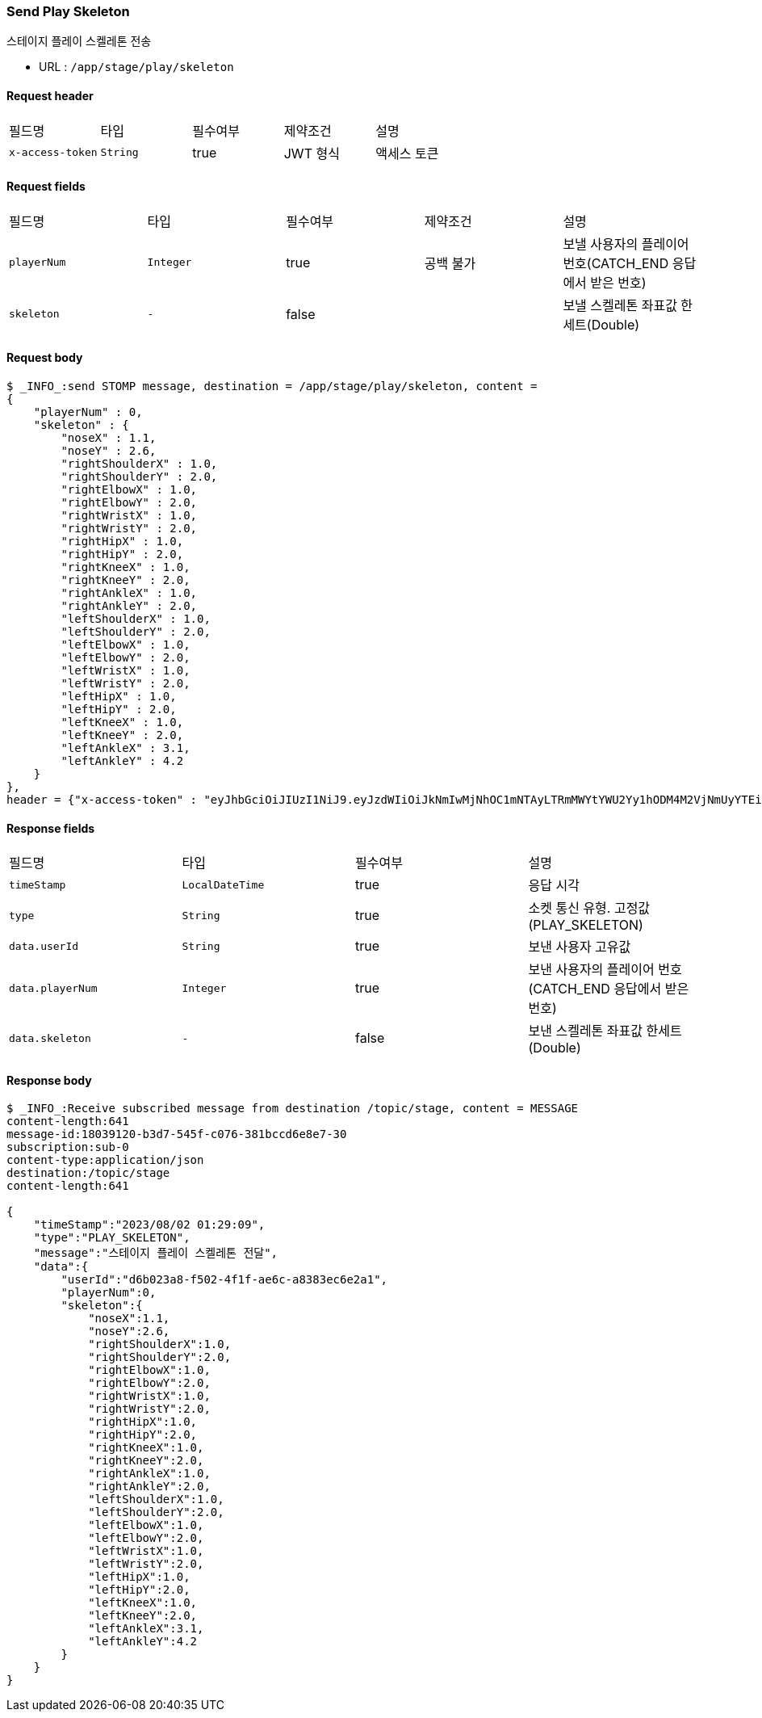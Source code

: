 
// api 명 : h3
=== *Send Play Skeleton*
스테이지 플레이 스켈레톤 전송

- URL : `/app/stage/play/skeleton`

==== Request header
|===
|필드명|타입|필수여부|제약조건|설명
|`+x-access-token+`
|`+String+`
|true
|JWT 형식
|액세스 토큰
|===

==== Request fields
|===
|필드명|타입|필수여부|제약조건|설명
|`+playerNum+`
|`+Integer+`
|true
|공백 불가
|보낼 사용자의 플레이어 번호(CATCH_END 응답에서 받은 번호)
|`+skeleton+`
|`+-+`
|false
|
|보낼 스켈레톤 좌표값 한세트(Double)
|===

==== Request body
[source,options="wrap"]
----
$ _INFO_:send STOMP message, destination = /app/stage/play/skeleton, content =
{
    "playerNum" : 0,
    "skeleton" : {
        "noseX" : 1.1,
        "noseY" : 2.6,
        "rightShoulderX" : 1.0,
        "rightShoulderY" : 2.0,
        "rightElbowX" : 1.0,
        "rightElbowY" : 2.0,
        "rightWristX" : 1.0,
        "rightWristY" : 2.0,
        "rightHipX" : 1.0,
        "rightHipY" : 2.0,
        "rightKneeX" : 1.0,
        "rightKneeY" : 2.0,
        "rightAnkleX" : 1.0,
        "rightAnkleY" : 2.0,
        "leftShoulderX" : 1.0,
        "leftShoulderY" : 2.0,
        "leftElbowX" : 1.0,
        "leftElbowY" : 2.0,
        "leftWristX" : 1.0,
        "leftWristY" : 2.0,
        "leftHipX" : 1.0,
        "leftHipY" : 2.0,
        "leftKneeX" : 1.0,
        "leftKneeY" : 2.0,
        "leftAnkleX" : 3.1,
        "leftAnkleY" : 4.2
    }
},
header = {"x-access-token" : "eyJhbGciOiJIUzI1NiJ9.eyJzdWIiOiJkNmIwMjNhOC1mNTAyLTRmMWYtYWU2Yy1hODM4M2VjNmUyYTEiLCJyb2xlcyI6WyJST0xFX1VTRVIiXSwiaWF0IjoxNjkwOTA2NjQ1LCJleHAiOjE2OTA5MTAyNDV9.CeQhm8LOd5-cT3pKQypV8P6jVvGpNDaqW25yLXkYZLY"}
----

==== Response fields
|===
|필드명|타입|필수여부|설명
|`+timeStamp+`
|`+LocalDateTime+`
|true
|응답 시각
|`+type+`
|`+String+`
|true
|소켓 통신 유형. 고정값(PLAY_SKELETON)
|`+data.userId+`
|`+String+`
|true
|보낸 사용자 고유값
|`+data.playerNum+`
|`+Integer+`
|true
|보낸 사용자의 플레이어 번호(CATCH_END 응답에서 받은 번호)
|`+data.skeleton+`
|`+-+`
|false
|보낸 스켈레톤 좌표값 한세트(Double)
|===

==== Response body
[source,http,options="nowrap"]
----
$ _INFO_:Receive subscribed message from destination /topic/stage, content = MESSAGE
content-length:641
message-id:18039120-b3d7-545f-c076-381bccd6e8e7-30
subscription:sub-0
content-type:application/json
destination:/topic/stage
content-length:641

{
    "timeStamp":"2023/08/02 01:29:09",
    "type":"PLAY_SKELETON",
    "message":"스테이지 플레이 스켈레톤 전달",
    "data":{
        "userId":"d6b023a8-f502-4f1f-ae6c-a8383ec6e2a1",
        "playerNum":0,
        "skeleton":{
            "noseX":1.1,
            "noseY":2.6,
            "rightShoulderX":1.0,
            "rightShoulderY":2.0,
            "rightElbowX":1.0,
            "rightElbowY":2.0,
            "rightWristX":1.0,
            "rightWristY":2.0,
            "rightHipX":1.0,
            "rightHipY":2.0,
            "rightKneeX":1.0,
            "rightKneeY":2.0,
            "rightAnkleX":1.0,
            "rightAnkleY":2.0,
            "leftShoulderX":1.0,
            "leftShoulderY":2.0,
            "leftElbowX":1.0,
            "leftElbowY":2.0,
            "leftWristX":1.0,
            "leftWristY":2.0,
            "leftHipX":1.0,
            "leftHipY":2.0,
            "leftKneeX":1.0,
            "leftKneeY":2.0,
            "leftAnkleX":3.1,
            "leftAnkleY":4.2
        }
    }
}
----